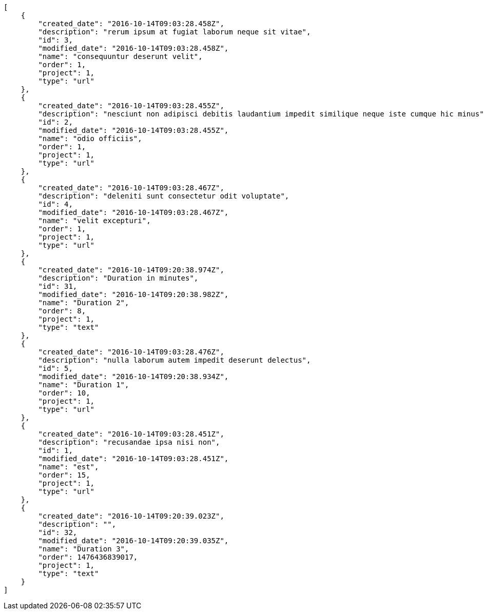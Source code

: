 [source,json]
----
[
    {
        "created_date": "2016-10-14T09:03:28.458Z",
        "description": "rerum ipsum at fugiat laborum neque sit vitae",
        "id": 3,
        "modified_date": "2016-10-14T09:03:28.458Z",
        "name": "consequuntur deserunt velit",
        "order": 1,
        "project": 1,
        "type": "url"
    },
    {
        "created_date": "2016-10-14T09:03:28.455Z",
        "description": "nesciunt non adipisci debitis laudantium impedit similique neque iste cumque hic minus",
        "id": 2,
        "modified_date": "2016-10-14T09:03:28.455Z",
        "name": "odio officiis",
        "order": 1,
        "project": 1,
        "type": "url"
    },
    {
        "created_date": "2016-10-14T09:03:28.467Z",
        "description": "deleniti sunt consectetur odit voluptate",
        "id": 4,
        "modified_date": "2016-10-14T09:03:28.467Z",
        "name": "velit excepturi",
        "order": 1,
        "project": 1,
        "type": "url"
    },
    {
        "created_date": "2016-10-14T09:20:38.974Z",
        "description": "Duration in minutes",
        "id": 31,
        "modified_date": "2016-10-14T09:20:38.982Z",
        "name": "Duration 2",
        "order": 8,
        "project": 1,
        "type": "text"
    },
    {
        "created_date": "2016-10-14T09:03:28.476Z",
        "description": "nulla laborum autem impedit deserunt delectus",
        "id": 5,
        "modified_date": "2016-10-14T09:20:38.934Z",
        "name": "Duration 1",
        "order": 10,
        "project": 1,
        "type": "url"
    },
    {
        "created_date": "2016-10-14T09:03:28.451Z",
        "description": "recusandae ipsa nisi non",
        "id": 1,
        "modified_date": "2016-10-14T09:03:28.451Z",
        "name": "est",
        "order": 15,
        "project": 1,
        "type": "url"
    },
    {
        "created_date": "2016-10-14T09:20:39.023Z",
        "description": "",
        "id": 32,
        "modified_date": "2016-10-14T09:20:39.035Z",
        "name": "Duration 3",
        "order": 1476436839017,
        "project": 1,
        "type": "text"
    }
]
----
